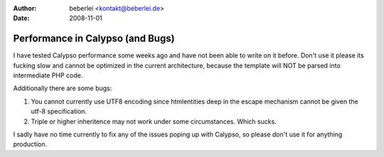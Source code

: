 :author: beberlei <kontakt@beberlei.de>
:date: 2008-11-01

Performance in Calypso (and Bugs)
=================================

I have tested Calypso performance some weeks ago and have not been able
to write on it before. Don't use it please its fucking slow and cannot
be optimized in the current architecture, because the template will NOT
be parsed into intermediate PHP code.

Additionally there are some bugs:

#. You cannot currently use UTF8 encoding since htmlentities deep in the
   escape mechanism cannot be given the utf-8 specification.
#. Triple or higher inheritence may not work under some circumstances.
   Which sucks.

I sadly have no time currently to fix any of the issues poping up with
Calypso, so please don't use it for anything production.
